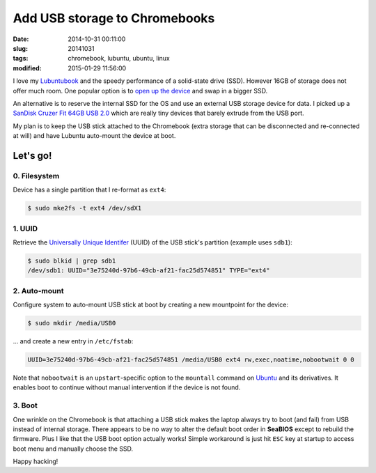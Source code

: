 ==============================
Add USB storage to Chromebooks
==============================

:date: 2014-10-31 00:11:00
:slug: 20141031
:tags: chromebook, lubuntu, ubuntu, linux
:modified: 2015-01-29 11:56:00

I love my `Lubuntubook <http://www.circuidipity.com/c720-lubuntubook.html>`_ and the speedy performance of a solid-state drive (SSD). However 16GB of storage does not offer much room. One popular option is to `open up the device <http://www.circuidipity.com/c720-lubuntubook.html>`_ and swap in a bigger SSD.                                                                                    

An alternative is to reserve the internal SSD for the OS and use an external USB storage device for data. I picked up a `SanDisk Cruzer Fit 64GB USB 2.0 <http://www.amazon.com/SanDisk-Cruzer-Low-Profile-Drive-SDCZ33-064G-B35/dp/B00FJRS6QY>`_ which are really tiny devices that barely extrude from the USB port.

My plan is to keep the USB stick attached to the Chromebook (extra storage that can be disconnected and re-connected at will) and have Lubuntu auto-mount the device at boot.

Let's go!
=========

0. Filesystem
-------------

Device has a single partition that I re-format as ``ext4``:

.. code-block:: bash

    $ sudo mke2fs -t ext4 /dev/sdX1

1. UUID
-------

Retrieve the `Universally Unique Identifer <https://help.ubuntu.com/community/UsingUUID>`_ (UUID) of the USB stick's partition (example uses ``sdb1``):

.. code-block:: bash

    $ sudo blkid | grep sdb1
    /dev/sdb1: UUID="3e75240d-97b6-49cb-af21-fac25d574851" TYPE="ext4"

2. Auto-mount
-------------

Configure system to auto-mount USB stick at boot by creating a new mountpoint for the device:

.. code-block:: bash

    $ sudo mkdir /media/USB0

... and create a new entry in ``/etc/fstab``:

.. code-block:: bash

    UUID=3e75240d-97b6-49cb-af21-fac25d574851 /media/USB0 ext4 rw,exec,noatime,nobootwait 0 0

Note that ``nobootwait`` is an ``upstart``-specific option to the ``mountall`` command on `Ubuntu <http://www.circuidipity.com/tag-ubuntu.html>`_ and its derivatives. It enables boot to continue without manual intervention if the device is not found.

3. Boot
-------

One wrinkle on the Chromebook is that attaching a USB stick makes the laptop always try to boot (and fail) from USB instead of internal storage. There appears to be no way to alter the default boot order in **SeaBIOS** except to rebuild the firmware. Plus I like that the USB boot option actually works! Simple workaround is just hit ``ESC`` key at startup to access boot menu and manually choose the SSD.

Happy hacking!
